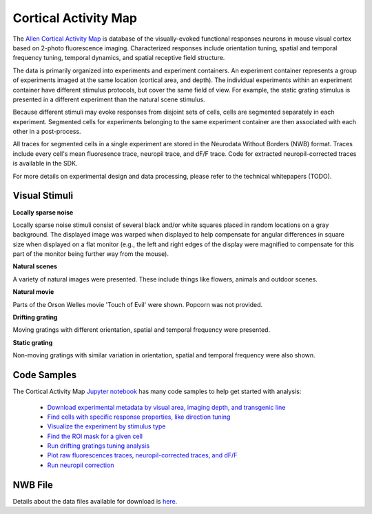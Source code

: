Cortical Activity Map
=====================

The `Allen Cortical Activity Map <http://activity.brain-map.org/visualcoding>`_ is database of the visually-evoked functional
responses neurons in mouse visual cortex based on 2-photo fluorescence imaging.  Characterized responses include orientation 
tuning, spatial and temporal frequency tuning, temporal dynamics, and spatial receptive field structure. 

The data is primarily organized into experiments and experiment containers.  An experiment container represents a group of 
experiments imaged at the same location (cortical area, and depth).  The individual experiments within 
an experiment container have different stimulus protocols, but cover the same field of view.  For example, the static grating
stimulus is presented in a different experiment than the natural scene stimulus.  

Because different stimuli may evoke responses from disjoint sets of cells, cells are segmented separately in each 
experiment. Segmented cells for experiments belonging to the same experiment container are then associated
with each other in a post-process.  

All traces for segmented cells in a single experiment are stored in the Neurodata Without Borders (NWB) format.
Traces include every cell's mean fluoresence trace, neuropil trace, and dF/F trace.  Code for extracted neuropil-corrected
traces is available in the SDK. 

For more details on experimental design and data processing, please refer to the technical whitepapers (TODO).

Visual Stimuli
--------------

**Locally sparse noise**

Locally sparse noise stimuli consist of several black and/or white squares placed in random locations on a gray background.
The displayed image was warped when displayed to help compensate for angular differences in square size when displayed on a flat monitor (e.g., the left and right edges of the display were magnified to compensate for this part of the monitor being further way from the mouse).

.. image:: images/locally_sparse_noise.png

**Natural scenes**

A variety of natural images were presented. These include things like flowers, animals and outdoor scenes.

.. image:: images/natural_scenes.png

**Natural movie**

Parts of the Orson Welles movie 'Touch of Evil' were shown. Popcorn was not provided.

.. image:: images/natural_movie.png

**Drifting grating**

Moving gratings with different orientation, spatial and temporal frequency were presented.

.. image:: images/animated_drifting_grating.gif

**Static grating**

Non-moving gratings with similar variation in orientation, spatial and temporal frequency were also shown.

.. image:: images/static_250px_sfreq_0.04.png



Code Samples
------------

The Cortical Activity Map `Jupyter notebook <_static/examples/nb/cam.html>`_ has many code samples to help get
started with analysis:

    - `Download experimental metadata by visual area, imaging depth, and transgenic line <_static/examples/nb/cam.html#Download-Experiments>`_
    - `Find cells with specific response properties, like direction tuning <_static/examples/nb/cam.html#Filtering-Cells>`_
    - `Visualize the experiment by stimulus type <_static/examples/nb/cam.html#Drifting-Gratings-Stimulus>`_
    - `Find the ROI mask for a given cell <_static/examples/nb/cam.html#ROI-Masks>`_
    - `Run drifting gratings tuning analysis <_static/examples/nb/cam.html#ROI-Analysis>`_
    - `Plot raw fluorescences traces, neuropil-corrected traces, and dF/F <_static/examples/nb/cam.html#Fluorescence-Traces>`_
    - `Run neuropil correction <_static/examples/nb/cam.html#Neuropil-Correction>`_



NWB File
--------

Details about the data files available for download is `here <cam_nwb.html>`_.


